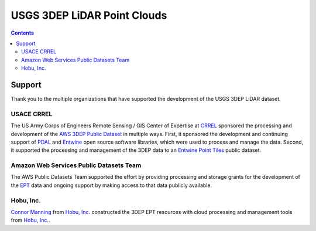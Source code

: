 ================================================================================
USGS 3DEP LiDAR Point Clouds
================================================================================


.. contents:: Contents
   :depth: 2

Support
--------------------------------------------------------------------------------

Thank you to the multiple organizations that have supported the development of
the USGS 3DEP LiDAR dataset.


USACE CRREL
................................................................................

.. image:: ./images/rsgis_logo.png
    :target: http://www.erdc.usace.army.mil/Locations/CRREL.aspx
    :width: 200px


The US Army Corps of Engineers Remote Sensing / GIS Center of Expertise at
`CRREL`_ sponsored the processing and development of the `AWS 3DEP Public Dataset`_
in multiple ways. First, it sponsored the development and continuing support of `PDAL`_ and `Entwine`_
open source software libraries, which were used to process and manage the data. Second,
it supported the processing and management of the 3DEP data to an `Entwine Point Tiles`_
public dataset.

Amazon Web Services Public Datasets Team
................................................................................

.. image:: https://d0.awsstatic.com/logos/powered-by-aws.png
    :target: https://registry.opendata.aws
    :width: 200px

The AWS Public Datasets Team supported the effort by providing processing and
storage grants for the development of the `EPT`_ data and ongoing support by
making access to that data publicly available.


Hobu, Inc.
................................................................................

.. image:: ./images/hobu-logo-2C-white.png
    :target: https://hobu.co
    :width: 200px

`Connor Manning`_ from `Hobu, Inc.`_ constructed the 3DEP EPT resources with
cloud processing and management tools from `Hobu, Inc.`_.

.. _`Connor Manning`: http://github.com/connormanning/
.. _`Hobu, Inc.`: https://hobu.co
.. _`Entwine`: https://entwine.io
.. _`PDAL`: https://pdal.io
.. _`CRREL`: https://www.erdc.usace.army.mil/Locations/CRREL.aspx

.. _`Entwine Point Tiles`: https://entwine.io/entwine-point-tile.html
.. _`EPT`: https://entwine.io/entwine-point-tile.html

.. _`AWS 3DEP Public Dataset`: https://registry.opendata.aws/usgs-lidar/
